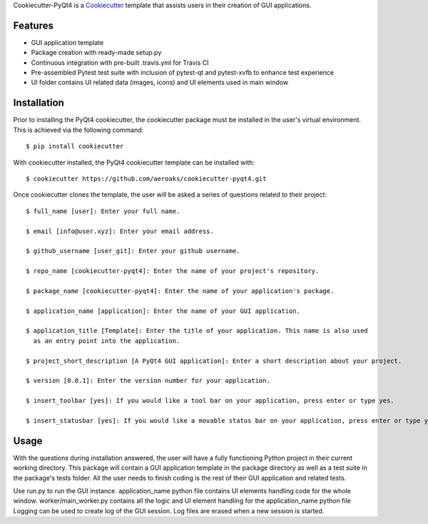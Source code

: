 Cookiecutter-PyQt4 is a Cookiecutter_ template that assists users in their creation of GUI applications.

.. _Cookiecutter: https://github.com/audreyr/cookiecutter

Features
--------

* GUI application template
* Package creation with ready-made setup.py
* Continuous integration with pre-built .travis.yml for Travis CI
* Pre-assembled Pytest test suite with inclusion of pytest-qt and pytest-xvfb to enhance test experience

* UI folder contains UI related data (images, icons) and UI elements used in main window

Installation
------------

Prior to installing the PyQt4 cookiecutter, the cookiecutter package must be installed in the user's virtual environment. This is achieved via the following command::

    $ pip install cookiecutter

With cookiecutter installed, the PyQt4 cookiecutter template can be installed with::

    $ cookiecutter https://github.com/aeroaks/cookiecutter-pyqt4.git

Once cookiecutter clones the template, the user will be asked a series of questions related to their
project::

    $ full_name [user]: Enter your full name.

    $ email [info@user.xyz]: Enter your email address.

    $ github_username [user_git]: Enter your github username.

    $ repo_name [cookiecutter-pyqt4]: Enter the name of your project's repository.

    $ package_name [cookiecutter-pyqt4]: Enter the name of your application's package.

    $ application_name [application]: Enter the name of your GUI application.

    $ application_title [Template]: Enter the title of your application. This name is also used
      as an entry point into the application.

    $ project_short_description [A PyQt4 GUI application]: Enter a short description about your project.

    $ version [0.0.1]: Enter the version number for your application.

    $ insert_toolbar [yes]: If you would like a tool bar on your application, press enter or type yes.

    $ insert_statusbar [yes]: If you would like a movable status bar on your application, press enter or type yes.



Usage
-------

With the questions during installation answered, the user will have a fully functioning Python project
in their current working directory. This package will contain a GUI application template in the package
directory as well as a test suite in the package's tests folder. All the user needs to finish coding is the rest of their GUI application and related tests.

Use run.py to run the GUI instance.
application_name python file contains UI elements handling code for the whole window.
worker/main_worker.py contains all the logic and UI element handling for the application_name python file
Logging can be used to create log of the GUI session. Log files are erased when a new session is started.
